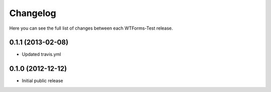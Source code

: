 Changelog
---------

Here you can see the full list of changes between each WTForms-Test release.

0.1.1 (2013-02-08)
^^^^^^^^^^^^^^^^^^

- Updated travis.yml


0.1.0 (2012-12-12)
^^^^^^^^^^^^^^^^^^

- Initial public release
